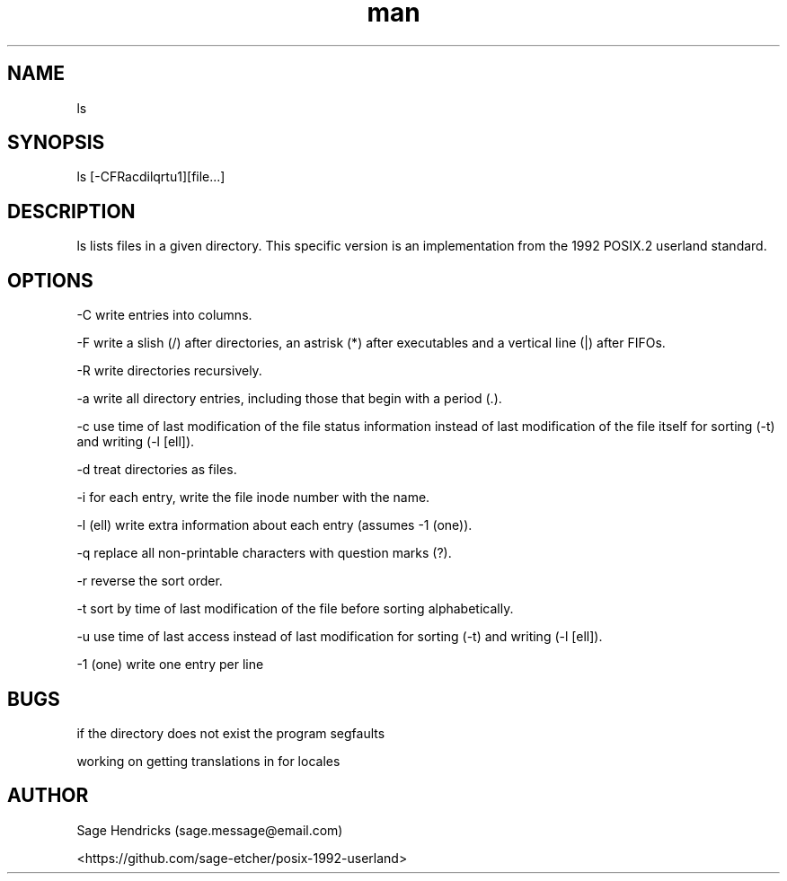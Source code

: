 
.\" Manpage for shls.
.\" Contact sage.message@email.com to correct errors or typos.
.TH man 1 "30 Jun 2025" "0.1" "shls man page"
.SH NAME
ls
.SH SYNOPSIS
ls [-CFRacdilqrtu1][file...]
.SH DESCRIPTION
ls lists files in a given directory. This specific version is an 
implementation from the 1992 POSIX.2 userland standard.
.SH OPTIONS
-C  write entries into columns.

-F  write a slish (/) after directories, an astrisk (*) after executables and 
a vertical line (|) after FIFOs.

-R  write directories recursively.

-a  write all directory entries, including those that begin with a period (.).

-c  use time of last modification of the file status information instead of 
last modification of the file itself for sorting (-t) and writing (-l [ell]).

-d  treat directories as files.

-i  for each entry, write the file inode number with the name.

-l  (ell) write extra information about each entry (assumes -1 (one)).

-q  replace all non-printable characters with question marks (?).

-r  reverse the sort order.

-t  sort by time of last modification of the file before sorting alphabetically.

-u  use time of last access instead of last modification for sorting (-t) and 
writing (-l [ell]).

-1  (one) write one entry per line
.SH BUGS
if the directory does not exist the program segfaults

working on getting translations in for locales
.SH AUTHOR
Sage Hendricks (sage.message@email.com)  

<https://github.com/sage-etcher/posix-1992-userland>
